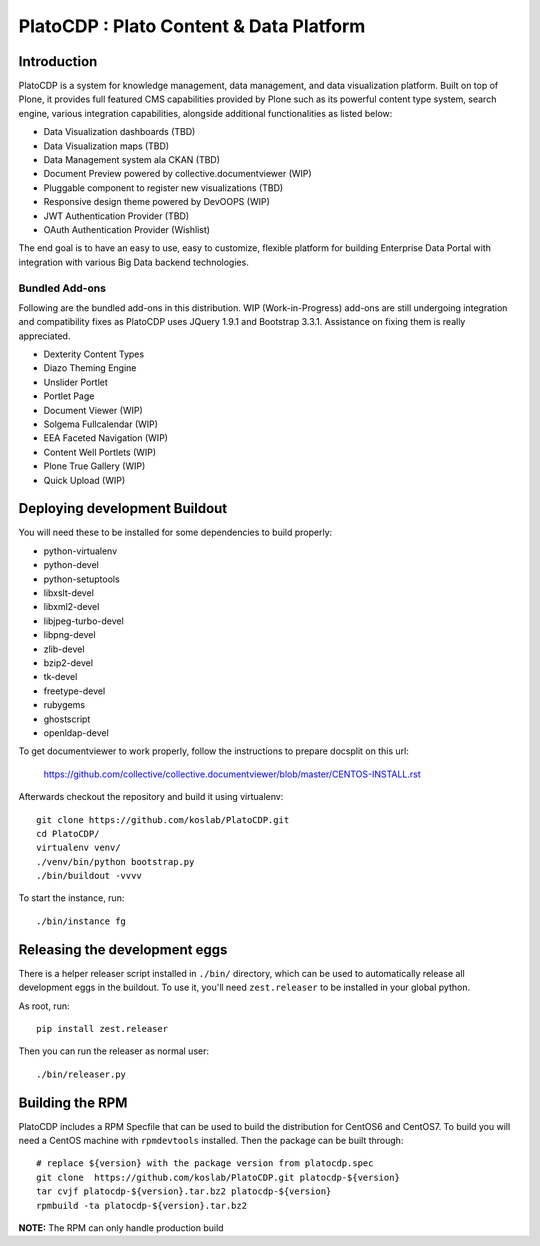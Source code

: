=========================================
PlatoCDP : Plato Content & Data Platform
=========================================

Introduction
============

PlatoCDP is a system for knowledge management, data management, and data visualization platform.
Built on top of Plone, it provides full featured CMS capabilities provided by Plone such as its powerful 
content type system, search engine, various integration capabilities, alongside additional functionalities 
as listed below:

* Data Visualization dashboards (TBD)
* Data Visualization maps (TBD)
* Data Management system ala CKAN (TBD)
* Document Preview powered by collective.documentviewer (WIP)
* Pluggable component to register new visualizations (TBD)
* Responsive design theme powered by DevOOPS (WIP)
* JWT Authentication Provider (TBD)
* OAuth Authentication Provider (Wishlist)

The end goal is to have an easy to use, easy to customize, flexible platform for building Enterprise Data Portal 
with integration with various Big Data backend technologies.

Bundled Add-ons
----------------

Following are the bundled add-ons in this distribution. WIP (Work-in-Progress) add-ons are still undergoing 
integration and compatibility fixes as PlatoCDP uses JQuery 1.9.1 and Bootstrap 3.3.1. Assistance on fixing
them is really appreciated.

* Dexterity Content Types 
* Diazo Theming Engine
* Unslider Portlet 
* Portlet Page 
* Document Viewer (WIP)
* Solgema Fullcalendar (WIP)
* EEA Faceted Navigation (WIP)
* Content Well Portlets (WIP)
* Plone True Gallery (WIP)
* Quick Upload (WIP)


Deploying development Buildout
===============================

You will need these to be installed for some dependencies to build properly:

* python-virtualenv 
* python-devel 
* python-setuptools
* libxslt-devel 
* libxml2-devel
* libjpeg-turbo-devel 
* libpng-devel 
* zlib-devel 
* bzip2-devel 
* tk-devel
* freetype-devel 
* rubygems 
* ghostscript 
* openldap-devel

To get documentviewer to work properly, follow the instructions to prepare docsplit on this url:

  https://github.com/collective/collective.documentviewer/blob/master/CENTOS-INSTALL.rst

Afterwards checkout the repository and build it using virtualenv::

  git clone https://github.com/koslab/PlatoCDP.git
  cd PlatoCDP/
  virtualenv venv/
  ./venv/bin/python bootstrap.py
  ./bin/buildout -vvvv
  
To start the instance, run::

  ./bin/instance fg
  
Releasing the development eggs
===============================

There is a helper releaser script installed in ``./bin/`` directory, which can be used to automatically
release all development eggs in the buildout. To use it, you'll need ``zest.releaser`` to be installed
in your global python.

As root, run::

  pip install zest.releaser
  
Then you can run the releaser as normal user::

  ./bin/releaser.py
  
Building the RPM
=================

PlatoCDP includes a RPM Specfile that can be used to build the distribution for CentOS6 and CentOS7. To build
you will need a CentOS machine with ``rpmdevtools`` installed. Then the package can be built through::

  # replace ${version} with the package version from platocdp.spec
  git clone  https://github.com/koslab/PlatoCDP.git platocdp-${version}
  tar cvjf platocdp-${version}.tar.bz2 platocdp-${version}
  rpmbuild -ta platocdp-${version}.tar.bz2
  
**NOTE:** The RPM can only handle production build
